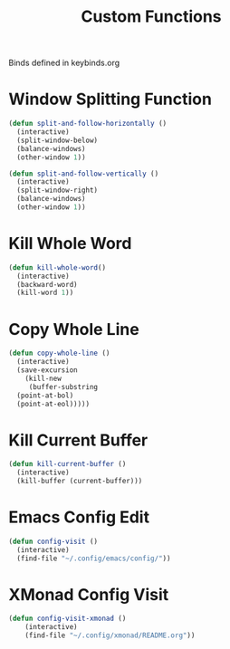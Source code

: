 #+TITLE: Custom Functions
Binds defined in keybinds.org
* Window Splitting Function
#+begin_src emacs-lisp
  (defun split-and-follow-horizontally ()
    (interactive)
    (split-window-below)
    (balance-windows)
    (other-window 1))

  (defun split-and-follow-vertically ()
    (interactive)
    (split-window-right)
    (balance-windows)
    (other-window 1))
#+end_src

* Kill Whole Word
#+begin_src emacs-lisp
  (defun kill-whole-word()
    (interactive)
    (backward-word)
    (kill-word 1))
#+end_src
* Copy Whole Line
#+begin_src emacs-lisp
  (defun copy-whole-line ()
    (interactive)
    (save-excursion
      (kill-new
       (buffer-substring
	(point-at-bol)
	(point-at-eol)))))
#+end_src

* Kill Current Buffer
#+begin_src emacs-lisp
  (defun kill-current-buffer ()
    (interactive)
    (kill-buffer (current-buffer)))
#+end_src

* Emacs Config Edit
#+begin_src emacs-lisp
  (defun config-visit ()
    (interactive)
    (find-file "~/.config/emacs/config/"))
#+end_src

* XMonad Config Visit
#+begin_src emacs-lisp
  (defun config-visit-xmonad ()
      (interactive)
      (find-file "~/.config/xmonad/README.org"))
#+end_src
